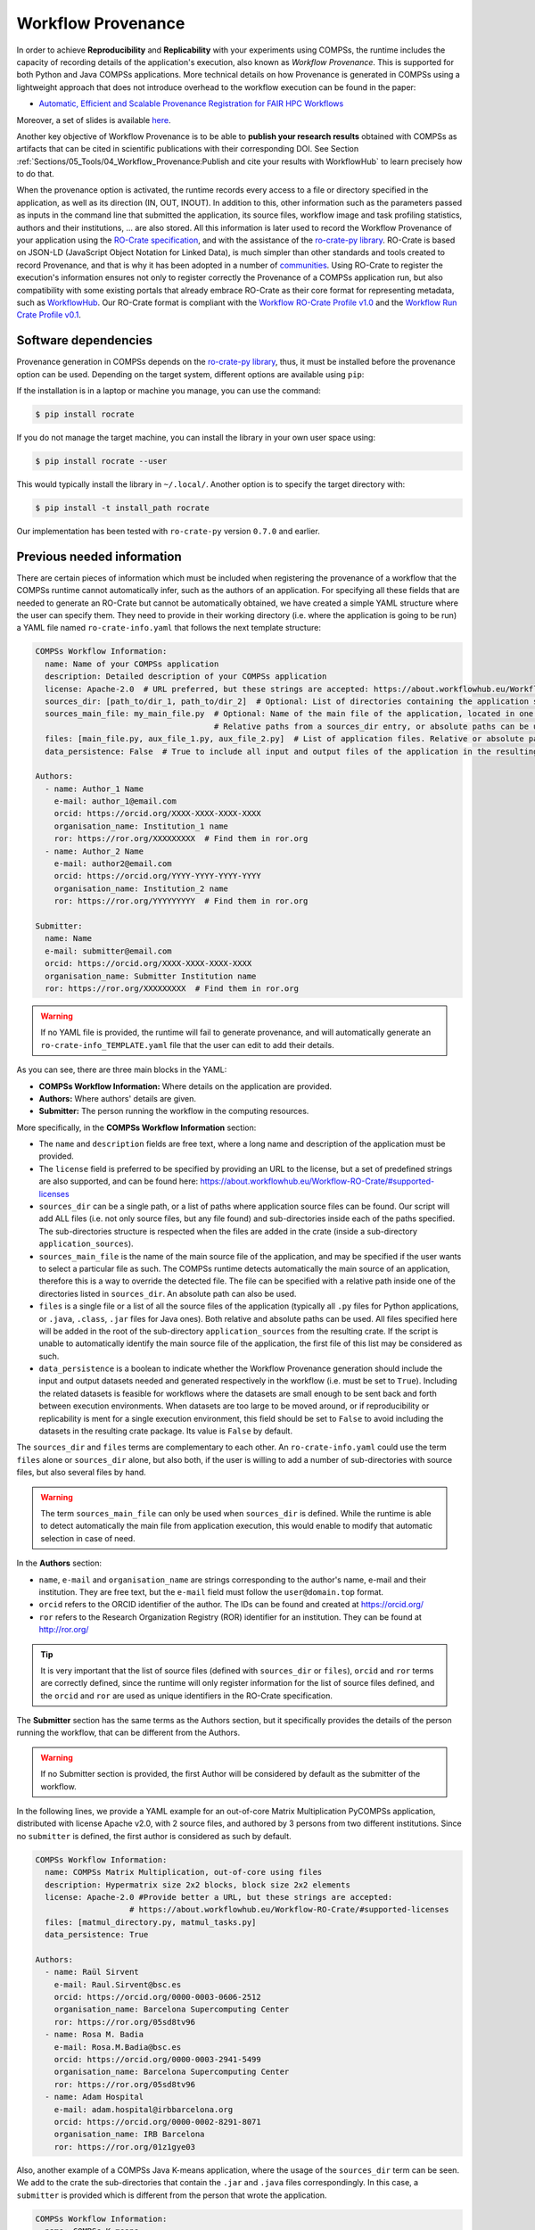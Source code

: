 Workflow Provenance
===================

In order to achieve **Reproducibility** and **Replicability** with your experiments
using COMPSs, the runtime includes the capacity of recording details of the
application's execution, also known as *Workflow Provenance*. This is supported for both Python
and Java COMPSs applications. More technical details on how Provenance is generated in COMPSs using a lightweight approach
that does not introduce overhead to the workflow execution can be found in the paper:

- `Automatic, Efficient and Scalable Provenance Registration for FAIR HPC Workflows <http://dx.doi.org/10.1109/WORKS56498.2022.00006>`_

Moreover, a set of slides is available `here <https://zenodo.org/record/7701868>`_.

Another key objective of Workflow Provenance is to be able to **publish your research results** obtained with COMPSs as
artifacts that can be cited in scientific publications with their corresponding DOI.
See Section :ref:`Sections/05_Tools/04_Workflow_Provenance:Publish and cite your results with WorkflowHub` to learn
precisely how to do that.

When the provenance option is activated, the runtime records every access
to a file or directory specified in the application, as well as its direction (IN,
OUT, INOUT). In addition to this, other information such as the parameters passed as inputs in the command line
that submitted the application, its source files, workflow image and task profiling statistics, authors and
their institutions, ... are also stored.
All this information is later used to record the Workflow Provenance
of your application using the `RO-Crate specification <https://www.researchobject.org/ro-crate/1.1/>`_, and with the assistance of
the `ro-crate-py library <https://github.com/ResearchObject/ro-crate-py>`_. RO-Crate is based on
JSON-LD (JavaScript Object Notation for Linked Data), is
much simpler than other standards and tools created to record Provenance, and
that is why it has been adopted in a number of `communities <https://www.researchobject.org/ro-crate/in-use/>`_. Using RO-Crate
to register the execution's information ensures
not only to register correctly the Provenance of a COMPSs application run, but
also compatibility with some existing portals that already embrace
RO-Crate as their core format for representing metadata, such as `WorkflowHub <https://workflowhub.eu/>`_. Our RO-Crate
format is compliant with the `Workflow RO-Crate Profile v1.0 <https://w3id.org/workflowhub/workflow-ro-crate/1.0>`_ and the
`Workflow Run Crate Profile v0.1 <https://w3id.org/ro/wfrun/workflow/0.1>`_.


Software dependencies
---------------------

Provenance generation in COMPSs depends on the `ro-crate-py library <https://github.com/ResearchObject/ro-crate-py>`_,
thus, it must be installed before the provenance option can be used. Depending on the target system, different
options are available using ``pip``:

If the installation is in a laptop or machine you manage, you can use the command:

.. code-block:: console

    $ pip install rocrate

If you do not manage the target machine, you can install the library in your own user space using:

.. code-block:: console

    $ pip install rocrate --user

This would typically install the library in ``~/.local/``. Another option is to specify the target directory with:

.. code-block:: console

    $ pip install -t install_path rocrate

Our implementation has been tested with ``ro-crate-py`` version ``0.7.0`` and earlier.


Previous needed information
---------------------------

There are certain pieces of information which must be included when registering the provenance of a workflow that
the COMPSs runtime cannot automatically infer, such as the authors of an application. For specifying all these
fields that are needed to generate an RO-Crate but cannot be automatically obtained, we have created a simple YAML
structure where the user can specify them. They need to provide in their working directory (i.e. where the application
is going to be run) a YAML file named ``ro-crate-info.yaml`` that follows the next template structure:

.. code-block:: yaml

    COMPSs Workflow Information:
      name: Name of your COMPSs application
      description: Detailed description of your COMPSs application
      license: Apache-2.0  # URL preferred, but these strings are accepted: https://about.workflowhub.eu/Workflow-RO-Crate/#supported-licenses
      sources_dir: [path_to/dir_1, path_to/dir_2]  # Optional: List of directories containing the application source files. Relative or absolute paths can be used
      sources_main_file: my_main_file.py  # Optional: Name of the main file of the application, located in one of the sources_dir.
                                          # Relative paths from a sources_dir entry, or absolute paths can be used
      files: [main_file.py, aux_file_1.py, aux_file_2.py]  # List of application files. Relative or absolute paths can be used
      data_persistence: False  # True to include all input and output files of the application in the resulting crate. False by default or if not set

    Authors:
      - name: Author_1 Name
        e-mail: author_1@email.com
        orcid: https://orcid.org/XXXX-XXXX-XXXX-XXXX
        organisation_name: Institution_1 name
        ror: https://ror.org/XXXXXXXXX  # Find them in ror.org
      - name: Author_2 Name
        e-mail: author2@email.com
        orcid: https://orcid.org/YYYY-YYYY-YYYY-YYYY
        organisation_name: Institution_2 name
        ror: https://ror.org/YYYYYYYYY  # Find them in ror.org

    Submitter:
      name: Name
      e-mail: submitter@email.com
      orcid: https://orcid.org/XXXX-XXXX-XXXX-XXXX
      organisation_name: Submitter Institution name
      ror: https://ror.org/XXXXXXXXX  # Find them in ror.org

.. WARNING::

    If no YAML file is provided, the runtime will fail to generate provenance, and will automatically generate an
    ``ro-crate-info_TEMPLATE.yaml`` file that the user can edit to add their details.

As you can see, there are three main blocks in the YAML:

- **COMPSs Workflow Information:** Where details on the application are provided.

- **Authors:** Where authors' details are given.

- **Submitter:** The person running the workflow in the computing resources.

More specifically, in the **COMPSs Workflow Information** section:

- The ``name`` and ``description`` fields are free text, where a long name and description of
  the application must be provided.

- The ``license`` field is preferred to be specified by providing an URL to the license, but a set of
  predefined strings are also supported, and can be found here:
  https://about.workflowhub.eu/Workflow-RO-Crate/#supported-licenses

- ``sources_dir`` can be a single path, or a list of paths where application source files can be found. Our script
  will add ALL files (i.e. not only source files, but any file found) and sub-directories inside each of the paths
  specified. The sub-directories structure is respected
  when the files are added in the crate (inside a sub-directory ``application_sources``).

- ``sources_main_file`` is the name of the main source file of the application, and may be specified if the user wants to select
  a particular file as such. The COMPSs runtime detects automatically the main source of an application, therefore this is a way
  to override the detected file. The file can be specified with a relative path inside one of the
  directories listed in ``sources_dir``. An absolute path can also be used.

- ``files`` is a single file or a list of all the source files of the application (typically all ``.py`` files for Python
  applications, or ``.java``, ``.class``, ``.jar`` files for Java ones). Both relative and absolute paths can be used.
  All files specified here will be added in the root of the sub-directory ``application_sources`` from the resulting
  crate. If the script is unable to automatically
  identify the main source file of the application, the first file of this list may be considered as such.

- ``data_persistence`` is a boolean to indicate whether the Workflow Provenance generation should include the input
  and output datasets needed and generated respectively in the workflow (i.e. must be set to ``True``).
  Including the related datasets is feasible for
  workflows where the datasets are small enough to be sent back and forth between execution environments. When datasets
  are too large to be moved around, or if reproducibility or replicability is ment for a single execution environment,
  this field should be set to ``False`` to avoid including the datasets in the resulting crate package. Its value is
  ``False`` by default.

The ``sources_dir`` and ``files`` terms are complementary to each other. An ``ro-crate-info.yaml`` could use the term
``files`` alone or ``sources_dir`` alone, but also both, if the user is willing to add a number of sub-directories
with source files, but also several files by hand.

.. WARNING::

    The term ``sources_main_file`` can only be used when ``sources_dir`` is defined. While the runtime is able to detect
    automatically the main file from application execution, this would enable to modify that automatic selection in case
    of need.

In the **Authors** section:

- ``name``, ``e-mail`` and ``organisation_name`` are strings corresponding to the author's name, e-mail and their
  institution. They are free text, but the ``e-mail`` field must follow the ``user@domain.top`` format.

- ``orcid`` refers to the ORCID identifier of the author. The IDs can be found and created at https://orcid.org/

- ``ror`` refers to the Research Organization Registry (ROR) identifier for an institution.
  They can be found at http://ror.org/

.. TIP::

    It is very important that the list of source files (defined with ``sources_dir`` or ``files``), ``orcid`` and
    ``ror`` terms are correctly defined, since the
    runtime will only register information for the list of source files defined, and the ``orcid`` and ``ror`` are
    used as unique identifiers in the RO-Crate specification.

The **Submitter** section has the same terms as the Authors section, but it specifically provides the details of the
person running the workflow, that can be different from the Authors.

.. WARNING::

    If no Submitter section is provided, the first Author will be considered by default as the submitter of the
    workflow.

In the following lines, we provide a YAML example for an out-of-core Matrix Multiplication PyCOMPSs application,
distributed with license Apache v2.0, with 2 source files, and authored by 3 persons from two different
institutions. Since no ``submitter`` is defined, the first author is considered as such by default.

.. code-block:: yaml

    COMPSs Workflow Information:
      name: COMPSs Matrix Multiplication, out-of-core using files
      description: Hypermatrix size 2x2 blocks, block size 2x2 elements
      license: Apache-2.0 #Provide better a URL, but these strings are accepted:
                        # https://about.workflowhub.eu/Workflow-RO-Crate/#supported-licenses
      files: [matmul_directory.py, matmul_tasks.py]
      data_persistence: True

    Authors:
      - name: Raül Sirvent
        e-mail: Raul.Sirvent@bsc.es
        orcid: https://orcid.org/0000-0003-0606-2512
        organisation_name: Barcelona Supercomputing Center
        ror: https://ror.org/05sd8tv96
      - name: Rosa M. Badia
        e-mail: Rosa.M.Badia@bsc.es
        orcid: https://orcid.org/0000-0003-2941-5499
        organisation_name: Barcelona Supercomputing Center
        ror: https://ror.org/05sd8tv96
      - name: Adam Hospital
        e-mail: adam.hospital@irbbarcelona.org
        orcid: https://orcid.org/0000-0002-8291-8071
        organisation_name: IRB Barcelona
        ror: https://ror.org/01z1gye03

Also, another example of a COMPSs Java K-means application, where the usage of the ``sources_dir`` term can be seen.
We add to the crate the sub-directories that contain the ``.jar`` and ``.java`` files correspondingly. In this case,
a ``submitter`` is provided which is different from the person that wrote the application.

.. code-block:: yaml

    COMPSs Workflow Information:
      name: COMPSs K-means
      description: K-means clustering is a method of cluster analysis that aims to partition ''n'' points into ''k''
        clusters in which each point belongs to the cluster with the nearest mean. It follows an iterative refinement
        strategy to find the centers of natural clusters in the data.
      license: https://opensource.org/licenses/Apache-2.0 #Provide better a URL, but these strings are accepted:
                        # https://about.workflowhub.eu/Workflow-RO-Crate/#supported-licenses
      sources_dir: [jar/, src/]
      data_persitence: False

    Authors:
      - name: Raül Sirvent
        e-mail: Raul.Sirvent@bsc.es
        orcid: https://orcid.org/0000-0003-0606-2512
        organisation_name: Barcelona Supercomputing Center
        ror: https://ror.org/05sd8tv96

    Submitter:
        - name: Adam Hospital
        e-mail: adam.hospital@irbbarcelona.org
        orcid: https://orcid.org/0000-0002-8291-8071
        organisation_name: IRB Barcelona
        ror: https://ror.org/01z1gye03


Usage
-----

The way of activating the recording of Workflow Provenance with COMPSs is very simple.
One must only enable the ``-p`` or ``--provenance`` flag when using ``runcomps`` or
``enqueue_compss`` to run or submit a COMPSs application, respectively.
As shown in the help option:
 
.. code-block:: console

    $ runcompss -h

    (...)
    --provenance, -p    Generate COMPSs workflow provenance data in RO-Crate format from YAML file. Automatically
                        activates -graph and -output_profile.
                        Default: false

.. WARNING::

    As stated in the help, provenance automatically activates both ``--graph`` and ``--output_profile`` options.
    Consider that the graph image generation can take some extra seconds at the end of the execution of your
    application, therefore, adjust the ``--exec_time`` accordingly.

In the case of extremely large workflows (e.g. a workflow
with tenths of thousands of task nodes, or tenths of thousands of files used as inputs or outputs), the extra time
needed to generate the workflow provenance with RO-Crate may be a problem in systems with strict run time constraints.
In these cases, the workflow execution may end correctly, but the extra processing to generate the provenance may be killed
by the system if it exceeds a certain limit, and the provenance will not be created correctly.

For this or any other similar situation, our workflow provenance generation script can be triggered offline at any moment
after the workflow has executed correctly, thanks to our design. From the working directory of the application, the
following commands may be used:

.. code-block:: console

    $ $COMPSS_HOME/Runtime/scripts/utils/compss_gengraph svg $BASE_LOG_DIR/monitor/complete_graph.dot

    $ python $COMPSS_HOME/Runtime/scripts/system/provenance/generate_COMPSs_RO-Crate.py ro-crate-info.yaml $BASE_LOG_DIR/dataprovenance.log

In these commands, ``COMPSS_HOME`` is where your COMPSs installation is located, and ``BASE_LOG_DIR`` points to the path where the
application run logs are stored (see Section :ref:`Sections/03_Execution_Environments/03_Deployments/01_Master_worker/01_Local/02_Results_and_logs:Logs`
for more details on where to locate these logs). ``compss_gengraph``
generates the workflow image to be added to the crate, but if its generation time is a concern, or the user does not
want it to be included in the crate, the command can be skipped. The second command runs the
``generate_COMPSs_RO-Crate.py`` Python script, that uses the information provided by the user in ``ro-crate-info.yaml``
combined with the file accesses information registered by the COMPSs runtime in the ``dataprovenance.log`` file. The
result is a sub-directory ``COMPSs_RO-Crate_[uuid]/`` that contains the workflow provenance of the run (see next sub-section
for a detailed description).


Result
------

Once the application has finished, a new sub-folder under the application's Working Directory
will be created with the name ``COMPSs_RO-Crate_[uuid]/``, which is also known as *crate*. The contents of the
folder include all the elements needed to reproduce a COMPSs execution, and
are:

- **Application Source Files:** As detailed by the user in the ``ro-crate-info.yaml`` file,
  with the terms ``sources_dir`` and/or ``files``. They have to include
  the main source file and all auxiliary files that the application needs (e.g. ``.py``, ``.java``, ``.class``
  or ``.jar``). Optionally, the term ``sources_main_file`` can be used to manually select the main source file of
  the application. All application files are added to a sub-folder in the crate named ``application_sources``, where
  the ``sources_dir`` locations are included with their same folder tree structure. The files included with the
  ``files`` term are added to the root of the ``application_sources`` sub-folder in the crate.

- **Application Datasets:** When ``data_persistence`` is set to ``True`` in the ``ro-crate-info.yaml`` file, both
  the input and output datasets of the workflow are included in the crate. The input dataset are the files that the
  workflow needs to be run. The output dataset is formed by all the resulting files generated by the execution of the
  COMPSs application. A subfolder ``dataset`` with all related files copied will be created, and the subdirectories
  structure will be respected. If more than a single *root* path is detected, a structure of ``folder_i`` folders will be
  provided inside the ``dataset`` folder.

- **complete_graph.svg:** The image of the workflow generated by the COMPSs runtime,
  as generated with the ``runcompss -g`` or ``--graph`` option.

- **App_Profile.json:** A set of task statistics of the application run recorded by the
  COMPSs runtime, as if the ``runcompss --output_profile=<path>`` option was enabled.
  It includes, for each resource and method executed: number of executions of the
  specific method, as well as maximum, average and minimum run time for the tasks.
  The name of the file can be customized using the ``--output_profile=<path>`` option.

- **compss_command_line_arguments.txt:** Stores the options passed by the command
  line when the application was submitted. This is very important for reproducing a COMPSs
  application, since input parameters could even potentially change the resulting workflow generated
  by the COMPSs runtime.

- **ro-crate-metadata.json:** The RO-Crate JSON main file describing the contents of
  this directory (crate) in the RO-Crate specification format. You can find examples in the following Sections.

.. WARNING::

    All previous file names (``complete_graph.svg``, ``App_Profile.json`` and ``compss_command_line_arguments.txt``)
    are automatically used to generate new files when using the ``-p`` or ``--provenance`` option.
    Avoid using these file names among
    your own files to avoid unwanted overwritings. You can change the resulting ``App_Profile.json`` name by using
    the ``--output_profile=/path_to/file`` flag.


Publish and cite your results with WorkflowHub
----------------------------------------------

Once the provenance metadata for your COMPSs application has been generated, you have the possibility of publishing
your results in `WorkflowHub <https://workflowhub.eu/>`_, the FAIR workflow registry, where a DOI can be generated,
therefore your results can be cited in a scientific paper. The steps to achieve the publication are:

- Pack the resulting crate subdirectory (i.e. ``COMPSs_RO-Crate_[uuid]/``) in a zip file. The ``ro-crate-metadata.json``
  file must be at the root level of this zip file.

- Change the extension of the zip file to ``.crate.zip``, so WorkflowHub can process it correctly.

- `Login <https://workflowhub.eu/login?return_to=%2Fsignup>`_ or `create an account <https://workflowhub.eu/signup>`_
  in the WorfklowHub registry.

- Once logged in, you will see the menu ``Create`` at the top of the web page, select ``Workflow``.

- Select the ``Upload/Import Workflow RO-Crate`` tab, ``Local file``, and browse your computer to select the zip file
  prepared previously. Click ``Register``.

- Review that the information automatically obtained from the Workflow Provenance is correct. Select the visibility
  of your workflow in the ``Sharing`` tab (for both general public, and for your teams). Click ``Register`` again.

After these steps, the main summary page of your workflow will be shown where three main tabs can be selected:

- **Overview**: Where the workflow type, workflow description, and workflow diagram are shown.

.. figure:: ./Figures/WH_overview.png
   :name: Overview
   :alt: Overview
   :align: center
   :width: 90.0%

   Overview tab information

- **Files**: Where you can browse the uploaded content of the crate. See :ref:`Sections/05_Tools/04_Workflow_Provenance:Result`
  for details on the crate structure.

.. figure:: ./Figures/WH_files.png
   :name: Files
   :alt: Files
   :align: center
   :width: 90.0%

   Files tab information

- **Related items**: Where ``People``, ``Spaces`` and ``Teams`` related to this workflow can be checked.

If everything is correct, the next step is to **generate a DOI** for your workflow. The necessary steps to achieve
this are:

- Freeze your workflow version, either from the ``Overview`` tab, ``Citation`` box, ``Freeze version`` button, or from the
  ``Actions`` menu, ``Freeze version``.

.. figure:: ./Figures/WH_freeze.png
   :name: Freeze
   :alt: Freeze
   :align: center
   :width: 25.0%

   Freeze button in the Citation box

- Once frozen, a new ``Generate a DOI`` button will appear in the ``Citation`` box. This can be also found in the
  ``Actions`` menu, ``Generate a DOI``. Select ``Mint DOI``.

.. figure:: ./Figures/WH_DOI.png
   :name: DOI
   :alt: DOI
   :align: center
   :width: 25.0%

   Generate a DOI button in the Citation box

- The final generated DOI for the workflow results can be found in the ``Citation`` box.

.. figure:: ./Figures/WH_citation.png
   :name: Citation
   :alt: Citation
   :align: center
   :width: 25.0%

   Resulting text in the Citation box, to be used in bibliography

You can see a couple of examples on previous published workflows:

- Java COMPSs Matrix Multiplication: https://doi.org/10.48546/workflowhub.workflow.484.1

- Python COMPSs Matrix Multiplication: https://doi.org/10.48546/workflowhub.workflow.485.1

As partially shown above, in the ``Citation`` box of the ``Overview`` tab you will find the text that can be added as a reference in your
scientific paper's bibliography, to properly reference your workflow execution result. There is also a ``Copy`` button
for your convenience. An example of the full text generated:

- Sirvent, R. (2023). Java COMPSs Matrix Multiplication, out-of-core, using files. WorkflowHub. https://doi.org/10.48546/WORKFLOWHUB.WORKFLOW.484.1

- Sirvent, R. (2023). PyCOMPSs Matrix Multiplication, out-of-core, using files. WorkflowHub. https://doi.org/10.48546/WORKFLOWHUB.WORKFLOW.485.1

.. TIP::

    When writing the ``description`` term of your ``ro-crate-info.yaml`` file (see Section :ref:`Sections/05_Tools/04_Workflow_Provenance:Previous needed information`)
    you can use Markdown language to get a fancier description in WorkflowHub. You can find a Markdown language guide
    `here <https://simplemde.com/markdown-guide>`_, and an example on how to write it in an ``ro-crate-info.yaml`` file
    in the previously provided Java and Python Matrix Multiplication examples (i.e. in their included
    ``ro-crate-info.yaml`` files).


Re-execute a COMPSs workflow published in WorkflowHub
-----------------------------------------------------


















Log and time statistics
-----------------------

When the provenance generation is activated, and after the application has finished, the workflow provenance generation
script will be automatically triggered. A number of log messages related to provenance can bee seen, which return
interesting information regarding the provenance generation process. They can all be filtered by doing a ``grep`` in
the output log of the application using the ``PROVENANCE`` expression.

.. code-block:: console

    PROVENANCE | GENERATING GRAPH FOR DATA PROVENANCE
    Output file: /Users/rsirvent/.COMPSs/matmul_directory.py_07//monitor/complete_graph.svg
    INFO: Generating Graph with legend
    DONE
    PROVENANCE | ENDED GENERATING GRAPH FOR DATA PROVENANCE. TIME: 1 s

This first block indicates that the workflow image in SVG format is being generated. When this part finishes, the time
in seconds will be reported. As mentioned earlier, complex workflows can lead to large graph generation times.

.. code-block:: console

    PROVENANCE | RUNNING DATA PROVENANCE SCRIPT
    PROVENANCE | Number of source files detected: 2
    PROVENANCE | COMPSs version: 3.1.rc2305, main_entity is: /Users/rsirvent/COMPSs-DP/matmul_directory/matmul_directory.py, out_profile is: App_Profile.json

This second block details how many source files have been detected from the ``sources_dir`` and ``files`` terms defined
in the ``ro-crate-py.yaml`` file. It also shows the COMPSs version detected, the ``mainEntity`` detected (i.e. the
source file that contains the main method from the COMPSs application), and the name of the file containing the
execution profile of the application.

.. code-block:: console

    PROVENANCE | RO-CRATE data_provenance.log processing TIME (process_accessed_files): 0.00011706352233886719 s
    PROVENANCE | RO-CRATE adding physical files TIME (add_file_to_crate): 0.001096963882446289 s
    PROVENANCE | RO-CRATE adding input files' references TIME (add_file_not_in_crate): 0.001238107681274414 s
    PROVENANCE | RO-CRATE adding output files' references TIME (add_file_not_in_crate): 0.00026798248291015625 s

The third block provides a set of times to understand if any overhead is caused by the script. The first time is the
time taken to process the data_provenance.log. The second is the time taken to add the files that are included
physically in the crate (this is, source files, workflow image, ...). And the third and the fourth are the times
spent by the script to add all input and output files of the workflow as references in the RO-Crate, respectively.

.. code-block:: console

    PROVENANCE | COMPSs RO-Crate created successfully in subfolder COMPSs_RO-Crate_aaf0cb82-a500-4c28-bbc8-439c37c2e210/
    PROVENANCE | RO-CRATE dump TIME: 0.004969120025634766 s
    PROVENANCE | RO-CRATE GENERATION TOTAL EXECUTION TIME: 0.014089107513427734 s
    PROVENANCE | ENDED DATA PROVENANCE SCRIPT

The fourth and final block details the name of the sub-folder where the RO-Crate has been generated, while stating
the time to record the ``ro-crate-metadata.json`` file to disk, and the total time execution of the whole script.


ro-crate-metadata.json PyCOMPSs example (Laptop)
------------------------------------------------

In the RO-Crate specification, the root file containing the metadata referring to the crate created is named
``ro-crate-metadata.json``. In these lines, we provide an example of an ro-crate-metadata.json file resulting from
a PyCOMPSs application execution in a laptop, specifically an out-of-core matrix multiplication example that includes matrices
``A`` and ``B`` as inputs in an ``inputs/`` sub-directory, and matrix ``C`` as the result of their multiplication
(which in the code is also passed as input, to have a matrix initialized with 0s). We also set the ``data_persistence``
term of the ``ro-crate-info.yaml`` file to ``True`` to indicate we want the datasets to be included in the resulting
crate.
For all the specific details on the fields provided in the JSON file, please refer to the
`RO-Crate specification Website <https://www.researchobject.org/ro-crate/1.1/>`_. Intuitively, if you search through
the JSON file you can find several interesting terms:

- **creator:** List of authors, identified by their ORCID.

- **publisher:** Organisations of the authors.

- **hasPart in ./:** lists all the files and directories this workflow needs and generates, and also the ones
  included in the crate. The URIs point to the hostname where the application has been run, thus, tells
  the user where the inputs and outputs can be found (in this example, a BSC laptop).

- **ComputationalWorkflow:** Main file of the application (in the example, ``application_sources/matmul_directory.py``).
  Includes a reference to the generated workflow image in the ``image`` field.

- **version:** The COMPSs specific version and build used to run this application. In the example: ``3.1.rc2305``.
  This is a very important field to achieve reproducibility or replicability, since COMPSs features may vary their
  behaviour in different versions of the programming model runtime.

- **CreateAction:** With the compliance to the Workflow Run Crate Profile v0.1, the details on the specific execution
  of the workflow are included in the ``CreateAction`` term.

  - The defined ``submitter`` is recorded as the ``agent``.

  - The ``description`` term records details on the host that run the workflow (architecture, Operating System version and COMPSs paths defined).

  - The ``object`` term makes reference to the input files used by the workflow.

  - The ``result`` term references the output files generated by the workflow.

We encourage the reader to navigate through this ``ro-crate-metadata.json`` file example to get familiar with its
contents. Many of the fields are easily and directly understandable.

.. code-block:: json

    {
        "@context": "https://w3id.org/ro/crate/1.1/context",
        "@graph": [
            {
                "@id": "./",
                "@type": "Dataset",
                "conformsTo": [
                    {
                        "@id": "https://w3id.org/ro/wfrun/process/0.1"
                    },
                    {
                        "@id": "https://w3id.org/ro/wfrun/workflow/0.1"
                    },
                    {
                        "@id": "https://w3id.org/workflowhub/workflow-ro-crate/1.0"
                    }
                ],
                "creator": [
                    {
                        "@id": "https://orcid.org/0000-0003-0606-2512"
                    },
                    {
                        "@id": "https://orcid.org/0000-0003-2941-5499"
                    },
                    {
                        "@id": "https://orcid.org/0000-0002-8291-8071"
                    }
                ],
                "datePublished": "2023-06-19T15:09:14+00:00",
                "description": "Hypermatrix size 2x2 blocks, block size 2x2 elements",
                "hasPart": [
                    {
                        "@id": "application_sources/matmul_directory.py"
                    },
                    {
                        "@id": "complete_graph.svg"
                    },
                    {
                        "@id": "App_Profile.json"
                    },
                    {
                        "@id": "compss_command_line_arguments.txt"
                    },
                    {
                        "@id": "application_sources/matmul_tasks.py"
                    },
                    {
                        "@id": "dataset/inputs/A/A.0.0"
                    },
                    {
                        "@id": "dataset/inputs/A/A.0.1"
                    },
                    {
                        "@id": "dataset/inputs/A/A.1.0"
                    },
                    {
                        "@id": "dataset/inputs/A/A.1.1"
                    },
                    {
                        "@id": "dataset/inputs/B/B.0.0"
                    },
                    {
                        "@id": "dataset/inputs/B/B.0.1"
                    },
                    {
                        "@id": "dataset/inputs/B/B.1.0"
                    },
                    {
                        "@id": "dataset/inputs/B/B.1.1"
                    },
                    {
                        "@id": "dataset/inputs/"
                    },
                    {
                        "@id": "dataset/C.0.0"
                    },
                    {
                        "@id": "dataset/C.0.1"
                    },
                    {
                        "@id": "dataset/C.1.0"
                    },
                    {
                        "@id": "dataset/C.1.1"
                    }
                ],
                "license": "Apache-2.0",
                "mainEntity": {
                    "@id": "application_sources/matmul_directory.py"
                },
                "mentions": {
                    "@id": "#COMPSs_Workflow_Run_Crate_bsccs742.int.bsc.es_ea589bf8-304d-4d0e-b708-767ba58e2d1c"
                },
                "name": "COMPSs Matrix Multiplication, out-of-core using files",
                "publisher": [
                    {
                        "@id": "https://ror.org/05sd8tv96"
                    },
                    {
                        "@id": "https://ror.org/01z1gye03"
                    }
                ]
            },
            {
                "@id": "ro-crate-metadata.json",
                "@type": "CreativeWork",
                "about": {
                    "@id": "./"
                },
                "conformsTo": [
                    {
                        "@id": "https://w3id.org/ro/crate/1.1"
                    },
                    {
                        "@id": "https://w3id.org/workflowhub/workflow-ro-crate/1.0"
                    }
                ]
            },
            {
                "@id": "https://orcid.org/0000-0003-0606-2512",
                "@type": "Person",
                "affiliation": {
                    "@id": "https://ror.org/05sd8tv96"
                },
                "contactPoint": {
                    "@id": "mailto:Raul.Sirvent@bsc.es"
                },
                "name": "Ra\u00fcl Sirvent"
            },
            {
                "@id": "mailto:Raul.Sirvent@bsc.es",
                "@type": "ContactPoint",
                "contactType": "Author",
                "email": "Raul.Sirvent@bsc.es",
                "identifier": "Raul.Sirvent@bsc.es",
                "url": "https://orcid.org/0000-0003-0606-2512"
            },
            {
                "@id": "https://ror.org/05sd8tv96",
                "@type": "Organization",
                "name": "Barcelona Supercomputing Center"
            },
            {
                "@id": "https://orcid.org/0000-0003-2941-5499",
                "@type": "Person",
                "affiliation": {
                    "@id": "https://ror.org/05sd8tv96"
                },
                "contactPoint": {
                    "@id": "mailto:Rosa.M.Badia@bsc.es"
                },
                "name": "Rosa M. Badia"
            },
            {
                "@id": "mailto:Rosa.M.Badia@bsc.es",
                "@type": "ContactPoint",
                "contactType": "Author",
                "email": "Rosa.M.Badia@bsc.es",
                "identifier": "Rosa.M.Badia@bsc.es",
                "url": "https://orcid.org/0000-0003-2941-5499"
            },
            {
                "@id": "https://orcid.org/0000-0002-8291-8071",
                "@type": "Person",
                "affiliation": {
                    "@id": "https://ror.org/01z1gye03"
                },
                "contactPoint": {
                    "@id": "mailto:adam.hospital@irbbarcelona.org"
                },
                "name": "Adam Hospital"
            },
            {
                "@id": "mailto:adam.hospital@irbbarcelona.org",
                "@type": "ContactPoint",
                "contactType": "Author",
                "email": "adam.hospital@irbbarcelona.org",
                "identifier": "adam.hospital@irbbarcelona.org",
                "url": "https://orcid.org/0000-0002-8291-8071"
            },
            {
                "@id": "https://ror.org/01z1gye03",
                "@type": "Organization",
                "name": "IRB Barcelona"
            },
            {
                "@id": "application_sources/matmul_directory.py",
                "@type": [
                    "File",
                    "SoftwareSourceCode",
                    "ComputationalWorkflow"
                ],
                "contentSize": 2163,
                "description": "Main file of the COMPSs workflow source files",
                "encodingFormat": "text/plain",
                "image": {
                    "@id": "complete_graph.svg"
                },
                "name": "matmul_directory.py",
                "programmingLanguage": {
                    "@id": "#compss"
                }
            },
            {
                "@id": "#compss",
                "@type": "ComputerLanguage",
                "alternateName": "COMPSs",
                "citation": "https://doi.org/10.1007/s10723-013-9272-5",
                "name": "COMPSs Programming Model",
                "url": "http://compss.bsc.es/",
                "version": "3.2"
            },
            {
                "@id": "https://www.nationalarchives.gov.uk/PRONOM/fmt/92",
                "@type": "WebSite",
                "name": "Scalable Vector Graphics"
            },
            {
                "@id": "complete_graph.svg",
                "@type": [
                    "File",
                    "ImageObject",
                    "WorkflowSketch"
                ],
                "about": {
                    "@id": "application_sources/matmul_directory.py"
                },
                "contentSize": 6346,
                "description": "The graph diagram of the workflow, automatically generated by COMPSs runtime",
                "encodingFormat": [
                    [
                        "image/svg+xml",
                        {
                            "@id": "https://www.nationalarchives.gov.uk/PRONOM/fmt/92"
                        }
                    ]
                ],
                "name": "complete_graph.svg"
            },
            {
                "@id": "https://www.nationalarchives.gov.uk/PRONOM/fmt/817",
                "@type": "WebSite",
                "name": "JSON Data Interchange Format"
            },
            {
                "@id": "App_Profile.json",
                "@type": "File",
                "contentSize": 244,
                "description": "COMPSs application Tasks profile",
                "encodingFormat": [
                    "application/json",
                    {
                        "@id": "https://www.nationalarchives.gov.uk/PRONOM/fmt/817"
                    }
                ],
                "name": "App_Profile.json"
            },
            {
                "@id": "compss_command_line_arguments.txt",
                "@type": "File",
                "contentSize": 119,
                "description": "COMPSs command line execution command (runcompss), including flags and parameters passed",
                "encodingFormat": "text/plain",
                "name": "compss_command_line_arguments.txt"
            },
            {
                "@id": "application_sources/matmul_tasks.py",
                "@type": [
                    "File",
                    "SoftwareSourceCode"
                ],
                "contentSize": 1721,
                "description": "Auxiliary File",
                "encodingFormat": "text/plain",
                "name": "matmul_tasks.py"
            },
            {
                "@id": "dataset/inputs/A/A.0.0",
                "@type": "File",
                "contentSize": 16,
                "dateModified": "2023-05-30T10:45:28",
                "name": "A.0.0",
                "sdDatePublished": "2023-06-19T15:09:14+00:00"
            },
            {
                "@id": "dataset/inputs/A/A.0.1",
                "@type": "File",
                "contentSize": 16,
                "dateModified": "2023-05-30T10:45:28",
                "name": "A.0.1",
                "sdDatePublished": "2023-06-19T15:09:14+00:00"
            },
            {
                "@id": "dataset/inputs/A/A.1.0",
                "@type": "File",
                "contentSize": 16,
                "dateModified": "2023-05-30T10:45:28",
                "name": "A.1.0",
                "sdDatePublished": "2023-06-19T15:09:14+00:00"
            },
            {
                "@id": "dataset/inputs/A/A.1.1",
                "@type": "File",
                "contentSize": 16,
                "dateModified": "2023-05-30T10:45:28",
                "name": "A.1.1",
                "sdDatePublished": "2023-06-19T15:09:14+00:00"
            },
            {
                "@id": "dataset/inputs/B/B.0.0",
                "@type": "File",
                "contentSize": 16,
                "dateModified": "2023-05-30T10:45:28",
                "name": "B.0.0",
                "sdDatePublished": "2023-06-19T15:09:14+00:00"
            },
            {
                "@id": "dataset/inputs/B/B.0.1",
                "@type": "File",
                "contentSize": 16,
                "dateModified": "2023-05-30T10:45:28",
                "name": "B.0.1",
                "sdDatePublished": "2023-06-19T15:09:14+00:00"
            },
            {
                "@id": "dataset/inputs/B/B.1.0",
                "@type": "File",
                "contentSize": 16,
                "dateModified": "2023-05-30T10:45:28",
                "name": "B.1.0",
                "sdDatePublished": "2023-06-19T15:09:14+00:00"
            },
            {
                "@id": "dataset/inputs/B/B.1.1",
                "@type": "File",
                "contentSize": 16,
                "dateModified": "2023-05-30T10:45:28",
                "name": "B.1.1",
                "sdDatePublished": "2023-06-19T15:09:14+00:00"
            },
            {
                "@id": "dataset/inputs/",
                "@type": "Dataset",
                "dateModified": "2023-05-30T10:45:28",
                "hasPart": [
                    {
                        "@id": "dataset/inputs/A/A.0.0"
                    },
                    {
                        "@id": "dataset/inputs/A/A.0.1"
                    },
                    {
                        "@id": "dataset/inputs/A/A.1.0"
                    },
                    {
                        "@id": "dataset/inputs/A/A.1.1"
                    },
                    {
                        "@id": "dataset/inputs/B/B.0.0"
                    },
                    {
                        "@id": "dataset/inputs/B/B.0.1"
                    },
                    {
                        "@id": "dataset/inputs/B/B.1.0"
                    },
                    {
                        "@id": "dataset/inputs/B/B.1.1"
                    }
                ],
                "name": "inputs",
                "sdDatePublished": "2023-06-19T15:09:14+00:00"
            },
            {
                "@id": "dataset/C.0.0",
                "@type": "File",
                "contentSize": 20,
                "dateModified": "2023-06-19T15:09:10",
                "name": "C.0.0",
                "sdDatePublished": "2023-06-19T15:09:14+00:00"
            },
            {
                "@id": "dataset/C.0.1",
                "@type": "File",
                "contentSize": 20,
                "dateModified": "2023-06-19T15:09:10",
                "name": "C.0.1",
                "sdDatePublished": "2023-06-19T15:09:14+00:00"
            },
            {
                "@id": "dataset/C.1.0",
                "@type": "File",
                "contentSize": 20,
                "dateModified": "2023-06-19T15:09:10",
                "name": "C.1.0",
                "sdDatePublished": "2023-06-19T15:09:14+00:00"
            },
            {
                "@id": "dataset/C.1.1",
                "@type": "File",
                "contentSize": 20,
                "dateModified": "2023-06-19T15:09:10",
                "name": "C.1.1",
                "sdDatePublished": "2023-06-19T15:09:14+00:00"
            },
            {
                "@id": "#COMPSs_Workflow_Run_Crate_bsccs742.int.bsc.es_ea589bf8-304d-4d0e-b708-767ba58e2d1c",
                "@type": "CreateAction",
                "actionStatus": {
                    "@id": "http://schema.org/CompletedActionStatus"
                },
                "agent": {
                    "@id": "https://orcid.org/0000-0003-0606-2512"
                },
                "description": "Darwin bsccs742.int.bsc.es 22.5.0 Darwin Kernel Version 22.5.0: Mon Apr 24 20:51:50 PDT 2023; root:xnu-8796.121.2~5/RELEASE_X86_64 x86_64 COMPSS_HOME=/Users/rsirvent/opt/COMPSs/",
                "endTime": "2023-06-19T15:09:14+00:00",
                "instrument": {
                    "@id": "application_sources/matmul_directory.py"
                },
                "name": "COMPSs matmul_directory.py execution at bsccs742.int.bsc.es",
                "object": [
                    {
                        "@id": "dataset/inputs/"
                    },
                    {
                        "@id": "dataset/C.0.0"
                    },
                    {
                        "@id": "dataset/C.0.1"
                    },
                    {
                        "@id": "dataset/C.1.0"
                    },
                    {
                        "@id": "dataset/C.1.1"
                    }
                ],
                "result": [
                    {
                        "@id": "dataset/C.0.0"
                    },
                    {
                        "@id": "dataset/C.0.1"
                    },
                    {
                        "@id": "dataset/C.1.0"
                    },
                    {
                        "@id": "dataset/C.1.1"
                    },
                    {
                        "@id": "./"
                    }
                ]
            },
            {
                "@id": "https://w3id.org/ro/wfrun/process/0.1",
                "@type": "CreativeWork",
                "name": "Process Run Crate",
                "version": "0.1"
            },
            {
                "@id": "https://w3id.org/ro/wfrun/workflow/0.1",
                "@type": "CreativeWork",
                "name": "Workflow Run Crate",
                "version": "0.1"
            },
            {
                "@id": "https://w3id.org/workflowhub/workflow-ro-crate/1.0",
                "@type": "CreativeWork",
                "name": "Workflow RO-Crate",
                "version": "1.0"
            }
        ]
    }


ro-crate-metadata.json Java COMPSs example (MN4 supercomputer)
--------------------------------------------------------------

In this second ``ro-crate-metadata.json`` example, we want to illustrate the workflow provenance result of a Java COMPSs
application execution in the MareNostrum 4 supercomputer. We show the execution of a matrix LU factorization
for out-of-core sparse matrices implemented with COMPSs and using the Java programming language. In this algorithm,
matrix ``A`` is both input and output of the workflow, since the factorization overwrites the original value of ``A``.
In addition, we have used a 4x4 blocks hyper-matrix (i.e. the matrix is divided in 16 blocks, that contain 16
elements each) and, if a block is all 0s, the corresponding file will not be
created in the file system (in the example, this happens for blocks ``A.0.3``, ``A.1.3``, ``A.3.0`` and ``A.3.1``). We
do not define the ``data_persistence`` option, which means it will be false, and the datasets will not be included in
the resulting crate (i.e. references to the location of files will be provided).

Apart from the terms already mentioned in the previous example (``creator``, ``publisher``, ``hasPart``,
``ComputationalWorkflow``, ``version``, ``CreateAction``), if we first observe the ``ro-crate-info.yaml`` file:

.. code-block:: yaml

    COMPSs Workflow Information:
      name: COMPSs Sparse LU
      description: The Sparse LU application computes an LU matrix factorization on a sparse blocked matrix. The matrix size (number of blocks) and the block size are parameters of the application.
      license: Apache-2.0 #Provide better a URL, but these strings are accepted:
                        # https://about.workflowhub.eu/Workflow-RO-Crate/#supported-licenses
      sources_dir: [src, jar, xml]
      files: [Readme, pom.xml, ro-crate-info.yaml]

    Authors:
      - name: Raül Sirvent
        e-mail: Raul.Sirvent@bsc.es
        orcid: https://orcid.org/0000-0003-0606-2512
        organisation_name: Barcelona Supercomputing Center
        ror: https://ror.org/05sd8tv96

We can see that we have specified several directories to be added as source files: the ``src`` folder that contains the
``.java`` and ``.class`` files, the ``jar`` folder with the ``sparseLU.jar`` file, and the ``xml`` folder with extra
xml configuration files. Besides, we also add the ``Readme``, ``pom.xml``, and the ``ro-crate-info.yaml`` file itself,
so they are packed in the resulting crate. This example also shows that the script is able to select the correct
``SparseLU.java`` main file as the ``ComputationalWorkflow`` in the RO-Crate, even when in the ``sources_dir`` three
files using the same file name exists (i.e. they implement 3 versions of the same algorithm: using files, arrays or
objects). Finally, since no ``Submitter`` is defined, the first author will be considered as such. The resulting
tree for the source files is:

.. code-block:: console

    application_sources/
    |-- Readme
    |-- jar
    |   `-- sparseLU.jar
    |-- pom.xml
    |-- ro-crate-info.yaml
    |-- src
    |   `-- main
    |       `-- java
    |           `-- sparseLU
    |               |-- arrays
    |               |   |-- SparseLU.class
    |               |   |-- SparseLU.java
    |               |   |-- SparseLUImpl.class
    |               |   |-- SparseLUImpl.java
    |               |   |-- SparseLUItf.class
    |               |   `-- SparseLUItf.java
    |               |-- files
    |               |   |-- Block.class
    |               |   |-- Block.java
    |               |   |-- SparseLU.class
    |               |   |-- SparseLU.java
    |               |   |-- SparseLUImpl.class
    |               |   |-- SparseLUImpl.java
    |               |   |-- SparseLUItf.class
    |               |   `-- SparseLUItf.java
    |               `-- objects
    |                   |-- Block.class
    |                   |-- Block.java
    |                   |-- SparseLU.class
    |                   |-- SparseLU.java
    |                   |-- SparseLUItf.class
    |                   `-- SparseLUItf.java
    `-- xml
        |-- project.xml
        `-- resources.xml

    9 directories, 26 files

Since in this second example we do not add explicitly the input and output files of a workflow (i.e.
``data_persistence`` is set to ``False``) (in some cases, datasets could be extremely large),
our crate only includes references to them,
which are ment as pointers to where files can be found, rather than a publicly accessible URI reference. Therefore,
in this Java COMPSs
example, files can be found in ``s08r2b16-ib0`` hostname, which is an internal hostname of MN4. This means that, for
reproducibility purposes, a new user would have to request access to the MN4 paths specified by the corresponding
URIs.

The ``CreateAction`` term has also a richer set of information available from MareNostrum's SLURM workload manager. We
can see that both the ``id`` and the ``description`` terms include the ``SLURM_JOB_ID``, which can be used to see more
details and statistics on the job run from SLURM using the `User Portal <https://userportal.bsc.es/>`_ tool. In addition, many more
environment variables are captured, which provide details on how the execution has been performed (i.e.
``SLURM_JOB_NODE_LIST``, ``SLURM_JOB_NUM_NODES``, ``SLURM_JOB_CPUS_PER_NODE``, ``COMPSS_MASTER_NODE``,
``COMPSS_WORKER_NODES``, among others).

.. code-block:: json

    {
        "@context": "https://w3id.org/ro/crate/1.1/context",
        "@graph": [
            {
                "@id": "./",
                "@type": "Dataset",
                "conformsTo": [
                    {
                        "@id": "https://w3id.org/ro/wfrun/process/0.1"
                    },
                    {
                        "@id": "https://w3id.org/ro/wfrun/workflow/0.1"
                    },
                    {
                        "@id": "https://w3id.org/workflowhub/workflow-ro-crate/1.0"
                    }
                ],
                "creator": [
                    {
                        "@id": "https://orcid.org/0000-0003-0606-2512"
                    }
                ],
                "datePublished": "2023-05-16T14:52:36+00:00",
                "description": "The Sparse LU application computes an LU matrix factorization on a sparse blocked matrix. The matrix size (number of blocks) and the block size are parameters of the application.",
                "hasPart": [
                    {
                        "@id": "application_sources/src/main/java/sparseLU/files/Block.java"
                    },
                    {
                        "@id": "application_sources/src/main/java/sparseLU/files/SparseLUItf.class"
                    },
                    {
                        "@id": "application_sources/src/main/java/sparseLU/files/SparseLUImpl.java"
                    },
                    {
                        "@id": "application_sources/src/main/java/sparseLU/files/SparseLU.java"
                    },
                    {
                        "@id": "complete_graph.svg"
                    },
                    {
                        "@id": "App_Profile.json"
                    },
                    {
                        "@id": "compss_command_line_arguments.txt"
                    },
                    {
                        "@id": "application_sources/src/main/java/sparseLU/files/Block.class"
                    },
                    {
                        "@id": "application_sources/src/main/java/sparseLU/files/SparseLUItf.java"
                    },
                    {
                        "@id": "application_sources/src/main/java/sparseLU/files/SparseLUImpl.class"
                    },
                    {
                        "@id": "application_sources/src/main/java/sparseLU/files/SparseLU.class"
                    },
                    {
                        "@id": "application_sources/src/main/java/sparseLU/objects/Block.java"
                    },
                    {
                        "@id": "application_sources/src/main/java/sparseLU/objects/SparseLUItf.class"
                    },
                    {
                        "@id": "application_sources/src/main/java/sparseLU/objects/SparseLU.java"
                    },
                    {
                        "@id": "application_sources/src/main/java/sparseLU/objects/Block.class"
                    },
                    {
                        "@id": "application_sources/src/main/java/sparseLU/objects/SparseLUItf.java"
                    },
                    {
                        "@id": "application_sources/src/main/java/sparseLU/objects/SparseLU.class"
                    },
                    {
                        "@id": "application_sources/src/main/java/sparseLU/arrays/SparseLUItf.class"
                    },
                    {
                        "@id": "application_sources/src/main/java/sparseLU/arrays/SparseLUImpl.java"
                    },
                    {
                        "@id": "application_sources/src/main/java/sparseLU/arrays/SparseLU.java"
                    },
                    {
                        "@id": "application_sources/src/main/java/sparseLU/arrays/SparseLUItf.java"
                    },
                    {
                        "@id": "application_sources/src/main/java/sparseLU/arrays/SparseLUImpl.class"
                    },
                    {
                        "@id": "application_sources/src/main/java/sparseLU/arrays/SparseLU.class"
                    },
                    {
                        "@id": "application_sources/jar/sparseLU.jar"
                    },
                    {
                        "@id": "application_sources/xml/resources.xml"
                    },
                    {
                        "@id": "application_sources/xml/project.xml"
                    },
                    {
                        "@id": "application_sources/Readme"
                    },
                    {
                        "@id": "application_sources/pom.xml"
                    },
                    {
                        "@id": "application_sources/ro-crate-info.yaml"
                    },
                    {
                        "@id": "file://s08r2b16-ib0/gpfs/home/bsc19/bsc19057/COMPSs-DP/tutorial_apps/java/sparseLU/A.0.0"
                    },
                    {
                        "@id": "file://s08r2b16-ib0/gpfs/home/bsc19/bsc19057/COMPSs-DP/tutorial_apps/java/sparseLU/A.0.1"
                    },
                    {
                        "@id": "file://s08r2b16-ib0/gpfs/home/bsc19/bsc19057/COMPSs-DP/tutorial_apps/java/sparseLU/A.0.2"
                    },
                    {
                        "@id": "file://s08r2b16-ib0/gpfs/home/bsc19/bsc19057/COMPSs-DP/tutorial_apps/java/sparseLU/A.1.0"
                    },
                    {
                        "@id": "file://s08r2b16-ib0/gpfs/home/bsc19/bsc19057/COMPSs-DP/tutorial_apps/java/sparseLU/A.1.1"
                    },
                    {
                        "@id": "file://s08r2b16-ib0/gpfs/home/bsc19/bsc19057/COMPSs-DP/tutorial_apps/java/sparseLU/A.1.2"
                    },
                    {
                        "@id": "file://s08r2b16-ib0/gpfs/home/bsc19/bsc19057/COMPSs-DP/tutorial_apps/java/sparseLU/A.2.0"
                    },
                    {
                        "@id": "file://s08r2b16-ib0/gpfs/home/bsc19/bsc19057/COMPSs-DP/tutorial_apps/java/sparseLU/A.2.1"
                    },
                    {
                        "@id": "file://s08r2b16-ib0/gpfs/home/bsc19/bsc19057/COMPSs-DP/tutorial_apps/java/sparseLU/A.2.2"
                    },
                    {
                        "@id": "file://s08r2b16-ib0/gpfs/home/bsc19/bsc19057/COMPSs-DP/tutorial_apps/java/sparseLU/A.2.3"
                    },
                    {
                        "@id": "file://s08r2b16-ib0/gpfs/home/bsc19/bsc19057/COMPSs-DP/tutorial_apps/java/sparseLU/A.3.2"
                    },
                    {
                        "@id": "file://s08r2b16-ib0/gpfs/home/bsc19/bsc19057/COMPSs-DP/tutorial_apps/java/sparseLU/A.3.3"
                    }
                ],
                "license": "Apache-2.0",
                "mainEntity": {
                    "@id": "application_sources/src/main/java/sparseLU/files/SparseLU.java"
                },
                "mentions": {
                    "@id": "#COMPSs_Workflow_Run_Crate_marenostrum4_SLURM_JOB_ID_28492578"
                },
                "name": "COMPSs Sparse LU",
                "publisher": [
                    {
                        "@id": "https://ror.org/05sd8tv96"
                    }
                ]
            },
            {
                "@id": "ro-crate-metadata.json",
                "@type": "CreativeWork",
                "about": {
                    "@id": "./"
                },
                "conformsTo": [
                    {
                        "@id": "https://w3id.org/ro/crate/1.1"
                    },
                    {
                        "@id": "https://w3id.org/workflowhub/workflow-ro-crate/1.0"
                    }
                ]
            },
            {
                "@id": "https://orcid.org/0000-0003-0606-2512",
                "@type": "Person",
                "affiliation": {
                    "@id": "https://ror.org/05sd8tv96"
                },
                "contactPoint": {
                    "@id": "mailto:Raul.Sirvent@bsc.es"
                },
                "name": "Ra\u00fcl Sirvent"
            },
            {
                "@id": "mailto:Raul.Sirvent@bsc.es",
                "@type": "ContactPoint",
                "contactType": "Author",
                "email": "Raul.Sirvent@bsc.es",
                "identifier": "Raul.Sirvent@bsc.es",
                "url": "https://orcid.org/0000-0003-0606-2512"
            },
            {
                "@id": "https://ror.org/05sd8tv96",
                "@type": "Organization",
                "name": "Barcelona Supercomputing Center"
            },
            {
                "@id": "application_sources/src/main/java/sparseLU/files/Block.java",
                "@type": [
                    "File",
                    "SoftwareSourceCode"
                ],
                "contentSize": 5589,
                "description": "Auxiliary File",
                "encodingFormat": "text/plain",
                "name": "Block.java"
            },
            {
                "@id": "https://www.nationalarchives.gov.uk/PRONOM/x-fmt/415",
                "@type": "WebSite",
                "name": "Java Compiled Object Code"
            },
            {
                "@id": "application_sources/src/main/java/sparseLU/files/SparseLUItf.class",
                "@type": "File",
                "contentSize": 904,
                "description": "Auxiliary File",
                "encodingFormat": [
                    [
                        "Java .class",
                        {
                            "@id": "https://www.nationalarchives.gov.uk/PRONOM/x-fmt/415"
                        }
                    ]
                ],
                "name": "SparseLUItf.class"
            },
            {
                "@id": "application_sources/src/main/java/sparseLU/files/SparseLUImpl.java",
                "@type": [
                    "File",
                    "SoftwareSourceCode"
                ],
                "contentSize": 2431,
                "description": "Auxiliary File",
                "encodingFormat": "text/plain",
                "name": "SparseLUImpl.java"
            },
            {
                "@id": "application_sources/src/main/java/sparseLU/files/SparseLU.java",
                "@type": [
                    "File",
                    "SoftwareSourceCode",
                    "ComputationalWorkflow"
                ],
                "contentSize": 6602,
                "description": "Main file of the COMPSs workflow source files",
                "encodingFormat": "text/plain",
                "image": {
                    "@id": "complete_graph.svg"
                },
                "name": "SparseLU.java",
                "programmingLanguage": {
                    "@id": "#compss"
                }
            },
            {
                "@id": "#compss",
                "@type": "ComputerLanguage",
                "alternateName": "COMPSs",
                "citation": "https://doi.org/10.1007/s10723-013-9272-5",
                "name": "COMPSs Programming Model",
                "url": "http://compss.bsc.es/",
                "version": "3.1.rc2305"
            },
            {
                "@id": "https://www.nationalarchives.gov.uk/PRONOM/fmt/92",
                "@type": "WebSite",
                "name": "Scalable Vector Graphics"
            },
            {
                "@id": "complete_graph.svg",
                "@type": [
                    "File",
                    "ImageObject",
                    "WorkflowSketch"
                ],
                "about": {
                    "@id": "application_sources/src/main/java/sparseLU/files/SparseLU.java"
                },
                "contentSize": 21106,
                "description": "The graph diagram of the workflow, automatically generated by COMPSs runtime",
                "encodingFormat": [
                    [
                        "image/svg+xml",
                        {
                            "@id": "https://www.nationalarchives.gov.uk/PRONOM/fmt/92"
                        }
                    ]
                ],
                "name": "complete_graph.svg"
            },
            {
                "@id": "https://www.nationalarchives.gov.uk/PRONOM/fmt/817",
                "@type": "WebSite",
                "name": "JSON Data Interchange Format"
            },
            {
                "@id": "App_Profile.json",
                "@type": "File",
                "contentSize": 1584,
                "description": "COMPSs application Tasks profile",
                "encodingFormat": [
                    "application/json",
                    {
                        "@id": "https://www.nationalarchives.gov.uk/PRONOM/fmt/817"
                    }
                ],
                "name": "App_Profile.json"
            },
            {
                "@id": "compss_command_line_arguments.txt",
                "@type": "File",
                "contentSize": 28,
                "description": "COMPSs command line execution command, including parameters passed",
                "encodingFormat": "text/plain",
                "name": "compss_command_line_arguments.txt"
            },
            {
                "@id": "application_sources/src/main/java/sparseLU/files/Block.class",
                "@type": "File",
                "contentSize": 4135,
                "description": "Auxiliary File",
                "encodingFormat": [
                    [
                        "Java .class",
                        {
                            "@id": "https://www.nationalarchives.gov.uk/PRONOM/x-fmt/415"
                        }
                    ]
                ],
                "name": "Block.class"
            },
            {
                "@id": "application_sources/src/main/java/sparseLU/files/SparseLUItf.java",
                "@type": [
                    "File",
                    "SoftwareSourceCode"
                ],
                "contentSize": 1808,
                "description": "Auxiliary File",
                "encodingFormat": "text/plain",
                "name": "SparseLUItf.java"
            },
            {
                "@id": "application_sources/src/main/java/sparseLU/files/SparseLUImpl.class",
                "@type": "File",
                "contentSize": 1310,
                "description": "Auxiliary File",
                "encodingFormat": [
                    [
                        "Java .class",
                        {
                            "@id": "https://www.nationalarchives.gov.uk/PRONOM/x-fmt/415"
                        }
                    ]
                ],
                "name": "SparseLUImpl.class"
            },
            {
                "@id": "application_sources/src/main/java/sparseLU/files/SparseLU.class",
                "@type": "File",
                "contentSize": 4682,
                "description": "Auxiliary File",
                "encodingFormat": [
                    [
                        "Java .class",
                        {
                            "@id": "https://www.nationalarchives.gov.uk/PRONOM/x-fmt/415"
                        }
                    ]
                ],
                "name": "SparseLU.class"
            },
            {
                "@id": "application_sources/src/main/java/sparseLU/objects/Block.java",
                "@type": [
                    "File",
                    "SoftwareSourceCode"
                ],
                "contentSize": 4345,
                "description": "Auxiliary File",
                "encodingFormat": "text/plain",
                "name": "Block.java"
            },
            {
                "@id": "application_sources/src/main/java/sparseLU/objects/SparseLUItf.class",
                "@type": "File",
                "contentSize": 816,
                "description": "Auxiliary File",
                "encodingFormat": [
                    [
                        "Java .class",
                        {
                            "@id": "https://www.nationalarchives.gov.uk/PRONOM/x-fmt/415"
                        }
                    ]
                ],
                "name": "SparseLUItf.class"
            },
            {
                "@id": "application_sources/src/main/java/sparseLU/objects/SparseLU.java",
                "@type": [
                    "File",
                    "SoftwareSourceCode"
                ],
                "contentSize": 4740,
                "description": "Auxiliary File",
                "encodingFormat": "text/plain",
                "name": "SparseLU.java"
            },
            {
                "@id": "application_sources/src/main/java/sparseLU/objects/Block.class",
                "@type": "File",
                "contentSize": 2991,
                "description": "Auxiliary File",
                "encodingFormat": [
                    [
                        "Java .class",
                        {
                            "@id": "https://www.nationalarchives.gov.uk/PRONOM/x-fmt/415"
                        }
                    ]
                ],
                "name": "Block.class"
            },
            {
                "@id": "application_sources/src/main/java/sparseLU/objects/SparseLUItf.java",
                "@type": [
                    "File",
                    "SoftwareSourceCode"
                ],
                "contentSize": 1529,
                "description": "Auxiliary File",
                "encodingFormat": "text/plain",
                "name": "SparseLUItf.java"
            },
            {
                "@id": "application_sources/src/main/java/sparseLU/objects/SparseLU.class",
                "@type": "File",
                "contentSize": 3403,
                "description": "Auxiliary File",
                "encodingFormat": [
                    [
                        "Java .class",
                        {
                            "@id": "https://www.nationalarchives.gov.uk/PRONOM/x-fmt/415"
                        }
                    ]
                ],
                "name": "SparseLU.class"
            },
            {
                "@id": "application_sources/src/main/java/sparseLU/arrays/SparseLUItf.class",
                "@type": "File",
                "contentSize": 808,
                "description": "Auxiliary File",
                "encodingFormat": [
                    [
                        "Java .class",
                        {
                            "@id": "https://www.nationalarchives.gov.uk/PRONOM/x-fmt/415"
                        }
                    ]
                ],
                "name": "SparseLUItf.class"
            },
            {
                "@id": "application_sources/src/main/java/sparseLU/arrays/SparseLUImpl.java",
                "@type": [
                    "File",
                    "SoftwareSourceCode"
                ],
                "contentSize": 4114,
                "description": "Auxiliary File",
                "encodingFormat": "text/plain",
                "name": "SparseLUImpl.java"
            },
            {
                "@id": "application_sources/src/main/java/sparseLU/arrays/SparseLU.java",
                "@type": [
                    "File",
                    "SoftwareSourceCode"
                ],
                "contentSize": 4840,
                "description": "Auxiliary File",
                "encodingFormat": "text/plain",
                "name": "SparseLU.java"
            },
            {
                "@id": "application_sources/src/main/java/sparseLU/arrays/SparseLUItf.java",
                "@type": [
                    "File",
                    "SoftwareSourceCode"
                ],
                "contentSize": 1899,
                "description": "Auxiliary File",
                "encodingFormat": "text/plain",
                "name": "SparseLUItf.java"
            },
            {
                "@id": "application_sources/src/main/java/sparseLU/arrays/SparseLUImpl.class",
                "@type": "File",
                "contentSize": 2430,
                "description": "Auxiliary File",
                "encodingFormat": [
                    [
                        "Java .class",
                        {
                            "@id": "https://www.nationalarchives.gov.uk/PRONOM/x-fmt/415"
                        }
                    ]
                ],
                "name": "SparseLUImpl.class"
            },
            {
                "@id": "application_sources/src/main/java/sparseLU/arrays/SparseLU.class",
                "@type": "File",
                "contentSize": 3304,
                "description": "Auxiliary File",
                "encodingFormat": [
                    [
                        "Java .class",
                        {
                            "@id": "https://www.nationalarchives.gov.uk/PRONOM/x-fmt/415"
                        }
                    ]
                ],
                "name": "SparseLU.class"
            },
            {
                "@id": "https://www.nationalarchives.gov.uk/PRONOM/x-fmt/412",
                "@type": "WebSite",
                "name": "Java Archive Format"
            },
            {
                "@id": "application_sources/jar/sparseLU.jar",
                "@type": "File",
                "contentSize": 28758,
                "description": "Auxiliary File",
                "encodingFormat": [
                    [
                        "application/java-archive",
                        {
                            "@id": "https://www.nationalarchives.gov.uk/PRONOM/x-fmt/412"
                        }
                    ]
                ],
                "name": "sparseLU.jar"
            },
            {
                "@id": "application_sources/xml/resources.xml",
                "@type": "File",
                "contentSize": 983,
                "description": "Auxiliary File",
                "name": "resources.xml"
            },
            {
                "@id": "application_sources/xml/project.xml",
                "@type": "File",
                "contentSize": 289,
                "description": "Auxiliary File",
                "name": "project.xml"
            },
            {
                "@id": "application_sources/Readme",
                "@type": "File",
                "contentSize": 1935,
                "description": "Auxiliary File",
                "name": "Readme"
            },
            {
                "@id": "application_sources/pom.xml",
                "@type": "File",
                "contentSize": 4454,
                "description": "Auxiliary File",
                "name": "pom.xml"
            },
            {
                "@id": "application_sources/ro-crate-info.yaml",
                "@type": "File",
                "contentSize": 699,
                "description": "Auxiliary File",
                "name": "ro-crate-info.yaml"
            },
            {
                "@id": "file://s08r2b16-ib0/gpfs/home/bsc19/bsc19057/COMPSs-DP/tutorial_apps/java/sparseLU/A.0.0",
                "@type": "File",
                "contentSize": 304,
                "dateModified": "2023-05-16T14:52:35",
                "name": "A.0.0",
                "sdDatePublished": "2023-05-16T14:52:36+00:00"
            },
            {
                "@id": "file://s08r2b16-ib0/gpfs/home/bsc19/bsc19057/COMPSs-DP/tutorial_apps/java/sparseLU/A.0.1",
                "@type": "File",
                "contentSize": 303,
                "dateModified": "2023-05-16T14:52:35",
                "name": "A.0.1",
                "sdDatePublished": "2023-05-16T14:52:36+00:00"
            },
            {
                "@id": "file://s08r2b16-ib0/gpfs/home/bsc19/bsc19057/COMPSs-DP/tutorial_apps/java/sparseLU/A.0.2",
                "@type": "File",
                "contentSize": 306,
                "dateModified": "2023-05-16T14:52:35",
                "name": "A.0.2",
                "sdDatePublished": "2023-05-16T14:52:36+00:00"
            },
            {
                "@id": "file://s08r2b16-ib0/gpfs/home/bsc19/bsc19057/COMPSs-DP/tutorial_apps/java/sparseLU/A.1.0",
                "@type": "File",
                "contentSize": 311,
                "dateModified": "2023-05-16T14:52:35",
                "name": "A.1.0",
                "sdDatePublished": "2023-05-16T14:52:36+00:00"
            },
            {
                "@id": "file://s08r2b16-ib0/gpfs/home/bsc19/bsc19057/COMPSs-DP/tutorial_apps/java/sparseLU/A.1.1",
                "@type": "File",
                "contentSize": 320,
                "dateModified": "2023-05-16T14:52:35",
                "name": "A.1.1",
                "sdDatePublished": "2023-05-16T14:52:36+00:00"
            },
            {
                "@id": "file://s08r2b16-ib0/gpfs/home/bsc19/bsc19057/COMPSs-DP/tutorial_apps/java/sparseLU/A.1.2",
                "@type": "File",
                "contentSize": 312,
                "dateModified": "2023-05-16T14:52:35",
                "name": "A.1.2",
                "sdDatePublished": "2023-05-16T14:52:36+00:00"
            },
            {
                "@id": "file://s08r2b16-ib0/gpfs/home/bsc19/bsc19057/COMPSs-DP/tutorial_apps/java/sparseLU/A.2.0",
                "@type": "File",
                "contentSize": 319,
                "dateModified": "2023-05-16T14:52:35",
                "name": "A.2.0",
                "sdDatePublished": "2023-05-16T14:52:36+00:00"
            },
            {
                "@id": "file://s08r2b16-ib0/gpfs/home/bsc19/bsc19057/COMPSs-DP/tutorial_apps/java/sparseLU/A.2.1",
                "@type": "File",
                "contentSize": 323,
                "dateModified": "2023-05-16T14:52:35",
                "name": "A.2.1",
                "sdDatePublished": "2023-05-16T14:52:36+00:00"
            },
            {
                "@id": "file://s08r2b16-ib0/gpfs/home/bsc19/bsc19057/COMPSs-DP/tutorial_apps/java/sparseLU/A.2.2",
                "@type": "File",
                "contentSize": 311,
                "dateModified": "2023-05-16T14:52:35",
                "name": "A.2.2",
                "sdDatePublished": "2023-05-16T14:52:36+00:00"
            },
            {
                "@id": "file://s08r2b16-ib0/gpfs/home/bsc19/bsc19057/COMPSs-DP/tutorial_apps/java/sparseLU/A.2.3",
                "@type": "File",
                "contentSize": 303,
                "dateModified": "2023-05-16T14:52:35",
                "name": "A.2.3",
                "sdDatePublished": "2023-05-16T14:52:36+00:00"
            },
            {
                "@id": "file://s08r2b16-ib0/gpfs/home/bsc19/bsc19057/COMPSs-DP/tutorial_apps/java/sparseLU/A.3.2",
                "@type": "File",
                "contentSize": 320,
                "dateModified": "2023-05-16T14:52:35",
                "name": "A.3.2",
                "sdDatePublished": "2023-05-16T14:52:36+00:00"
            },
            {
                "@id": "file://s08r2b16-ib0/gpfs/home/bsc19/bsc19057/COMPSs-DP/tutorial_apps/java/sparseLU/A.3.3",
                "@type": "File",
                "contentSize": 310,
                "dateModified": "2023-05-16T14:52:35",
                "name": "A.3.3",
                "sdDatePublished": "2023-05-16T14:52:36+00:00"
            },
            {
                "@id": "#COMPSs_Workflow_Run_Crate_marenostrum4_SLURM_JOB_ID_28492578",
                "@type": "CreateAction",
                "actionStatus": {
                    "@id": "http://schema.org/CompletedActionStatus"
                },
                "agent": {
                    "@id": "https://orcid.org/0000-0003-0606-2512"
                },
                "description": "Linux s08r2b16 4.4.59-92.20-default #1 SMP Wed May 31 14:05:24 UTC 2017 (8cd473d) x86_64 x86_64 x86_64 GNU/Linux SLURM_JOB_NAME=sparseLU-java-DP SLURM_JOB_QOS=debug SLURM_MEM_PER_CPU=1880 SLURM_JOB_ID=28492578 SLURM_JOB_USER=bsc19057 COMPSS_HOME=/apps/COMPSs/3.2.pr/ SLURM_JOB_UID=2952 SLURM_SUBMIT_DIR=/gpfs/home/bsc19/bsc19057/COMPSs-DP/tutorial_apps/java/sparseLU SLURM_JOB_NODELIST=s08r2b[16,20] SLURM_JOB_GID=2950 SLURM_JOB_CPUS_PER_NODE=48(x2) COMPSS_MPIRUN_TYPE=impi SLURM_SUBMIT_HOST=login3 SLURM_JOB_PARTITION=main SLURM_JOB_ACCOUNT=bsc19 SLURM_JOB_NUM_NODES=2 COMPSS_MASTER_NODE=s08r2b16 COMPSS_WORKER_NODES= s08r2b20",
                "endTime": "2023-05-16T14:52:36+00:00",
                "instrument": {
                    "@id": "application_sources/src/main/java/sparseLU/files/SparseLU.java"
                },
                "name": "COMPSs SparseLU.java execution at marenostrum4 with JOB_ID 28492578",
                "object": [
                    {
                        "@id": "file://s08r2b16-ib0/gpfs/home/bsc19/bsc19057/COMPSs-DP/tutorial_apps/java/sparseLU/A.0.0"
                    },
                    {
                        "@id": "file://s08r2b16-ib0/gpfs/home/bsc19/bsc19057/COMPSs-DP/tutorial_apps/java/sparseLU/A.0.1"
                    },
                    {
                        "@id": "file://s08r2b16-ib0/gpfs/home/bsc19/bsc19057/COMPSs-DP/tutorial_apps/java/sparseLU/A.0.2"
                    },
                    {
                        "@id": "file://s08r2b16-ib0/gpfs/home/bsc19/bsc19057/COMPSs-DP/tutorial_apps/java/sparseLU/A.1.0"
                    },
                    {
                        "@id": "file://s08r2b16-ib0/gpfs/home/bsc19/bsc19057/COMPSs-DP/tutorial_apps/java/sparseLU/A.1.1"
                    },
                    {
                        "@id": "file://s08r2b16-ib0/gpfs/home/bsc19/bsc19057/COMPSs-DP/tutorial_apps/java/sparseLU/A.1.2"
                    },
                    {
                        "@id": "file://s08r2b16-ib0/gpfs/home/bsc19/bsc19057/COMPSs-DP/tutorial_apps/java/sparseLU/A.2.0"
                    },
                    {
                        "@id": "file://s08r2b16-ib0/gpfs/home/bsc19/bsc19057/COMPSs-DP/tutorial_apps/java/sparseLU/A.2.1"
                    },
                    {
                        "@id": "file://s08r2b16-ib0/gpfs/home/bsc19/bsc19057/COMPSs-DP/tutorial_apps/java/sparseLU/A.2.2"
                    },
                    {
                        "@id": "file://s08r2b16-ib0/gpfs/home/bsc19/bsc19057/COMPSs-DP/tutorial_apps/java/sparseLU/A.2.3"
                    },
                    {
                        "@id": "file://s08r2b16-ib0/gpfs/home/bsc19/bsc19057/COMPSs-DP/tutorial_apps/java/sparseLU/A.3.2"
                    },
                    {
                        "@id": "file://s08r2b16-ib0/gpfs/home/bsc19/bsc19057/COMPSs-DP/tutorial_apps/java/sparseLU/A.3.3"
                    }
                ],
                "result": [
                    {
                        "@id": "file://s08r2b16-ib0/gpfs/home/bsc19/bsc19057/COMPSs-DP/tutorial_apps/java/sparseLU/A.0.0"
                    },
                    {
                        "@id": "file://s08r2b16-ib0/gpfs/home/bsc19/bsc19057/COMPSs-DP/tutorial_apps/java/sparseLU/A.0.1"
                    },
                    {
                        "@id": "file://s08r2b16-ib0/gpfs/home/bsc19/bsc19057/COMPSs-DP/tutorial_apps/java/sparseLU/A.0.2"
                    },
                    {
                        "@id": "file://s08r2b16-ib0/gpfs/home/bsc19/bsc19057/COMPSs-DP/tutorial_apps/java/sparseLU/A.1.0"
                    },
                    {
                        "@id": "file://s08r2b16-ib0/gpfs/home/bsc19/bsc19057/COMPSs-DP/tutorial_apps/java/sparseLU/A.1.1"
                    },
                    {
                        "@id": "file://s08r2b16-ib0/gpfs/home/bsc19/bsc19057/COMPSs-DP/tutorial_apps/java/sparseLU/A.1.2"
                    },
                    {
                        "@id": "file://s08r2b16-ib0/gpfs/home/bsc19/bsc19057/COMPSs-DP/tutorial_apps/java/sparseLU/A.2.0"
                    },
                    {
                        "@id": "file://s08r2b16-ib0/gpfs/home/bsc19/bsc19057/COMPSs-DP/tutorial_apps/java/sparseLU/A.2.1"
                    },
                    {
                        "@id": "file://s08r2b16-ib0/gpfs/home/bsc19/bsc19057/COMPSs-DP/tutorial_apps/java/sparseLU/A.2.2"
                    },
                    {
                        "@id": "file://s08r2b16-ib0/gpfs/home/bsc19/bsc19057/COMPSs-DP/tutorial_apps/java/sparseLU/A.2.3"
                    },
                    {
                        "@id": "file://s08r2b16-ib0/gpfs/home/bsc19/bsc19057/COMPSs-DP/tutorial_apps/java/sparseLU/A.3.2"
                    },
                    {
                        "@id": "file://s08r2b16-ib0/gpfs/home/bsc19/bsc19057/COMPSs-DP/tutorial_apps/java/sparseLU/A.3.3"
                    },
                    {
                        "@id": "./"
                    }
                ],
                "subjectOf": [
                    "https://userportal.bsc.es/"
                ]
            },
            {
                "@id": "https://w3id.org/ro/wfrun/process/0.1",
                "@type": "CreativeWork",
                "name": "Process Run Crate",
                "version": "0.1"
            },
            {
                "@id": "https://w3id.org/ro/wfrun/workflow/0.1",
                "@type": "CreativeWork",
                "name": "Workflow Run Crate",
                "version": "0.1"
            },
            {
                "@id": "https://w3id.org/workflowhub/workflow-ro-crate/1.0",
                "@type": "CreativeWork",
                "name": "Workflow RO-Crate",
                "version": "1.0"
            }
        ]
    }
